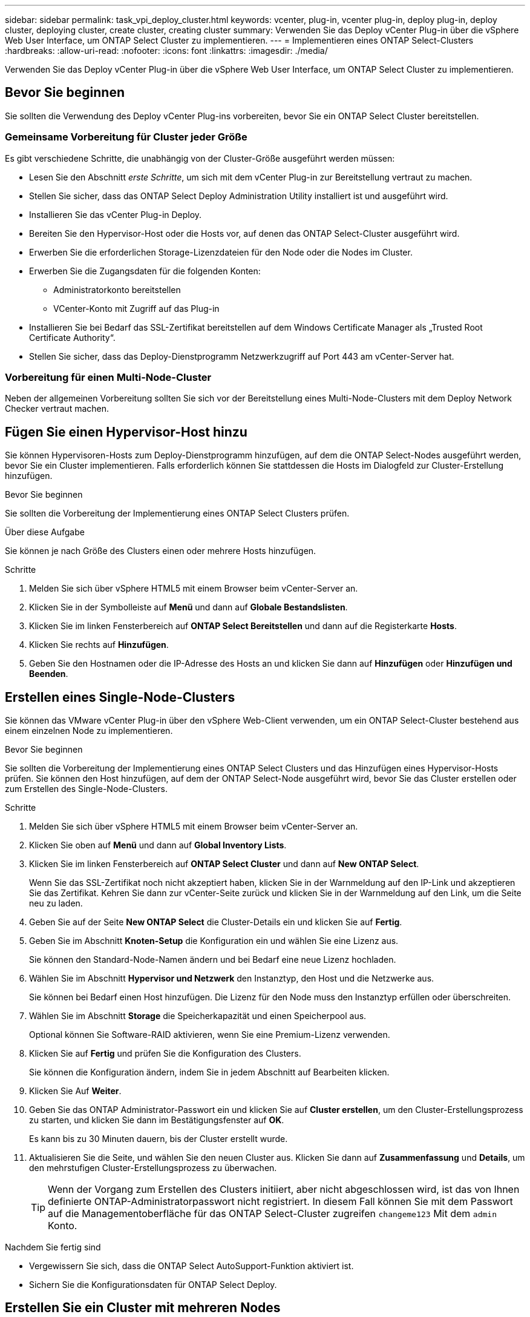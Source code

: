 ---
sidebar: sidebar 
permalink: task_vpi_deploy_cluster.html 
keywords: vcenter, plug-in, vcenter plug-in, deploy plug-in, deploy cluster, deploying cluster, create cluster, creating cluster 
summary: Verwenden Sie das Deploy vCenter Plug-in über die vSphere Web User Interface, um ONTAP Select Cluster zu implementieren. 
---
= Implementieren eines ONTAP Select-Clusters
:hardbreaks:
:allow-uri-read: 
:nofooter: 
:icons: font
:linkattrs: 
:imagesdir: ./media/


[role="lead"]
Verwenden Sie das Deploy vCenter Plug-in über die vSphere Web User Interface, um ONTAP Select Cluster zu implementieren.



== Bevor Sie beginnen

Sie sollten die Verwendung des Deploy vCenter Plug-ins vorbereiten, bevor Sie ein ONTAP Select Cluster bereitstellen.



=== Gemeinsame Vorbereitung für Cluster jeder Größe

Es gibt verschiedene Schritte, die unabhängig von der Cluster-Größe ausgeführt werden müssen:

* Lesen Sie den Abschnitt _erste Schritte_, um sich mit dem vCenter Plug-in zur Bereitstellung vertraut zu machen.
* Stellen Sie sicher, dass das ONTAP Select Deploy Administration Utility installiert ist und ausgeführt wird.
* Installieren Sie das vCenter Plug-in Deploy.
* Bereiten Sie den Hypervisor-Host oder die Hosts vor, auf denen das ONTAP Select-Cluster ausgeführt wird.
* Erwerben Sie die erforderlichen Storage-Lizenzdateien für den Node oder die Nodes im Cluster.
* Erwerben Sie die Zugangsdaten für die folgenden Konten:
+
** Administratorkonto bereitstellen
** VCenter-Konto mit Zugriff auf das Plug-in


* Installieren Sie bei Bedarf das SSL-Zertifikat bereitstellen auf dem Windows Certificate Manager als „Trusted Root Certificate Authority“.
* Stellen Sie sicher, dass das Deploy-Dienstprogramm Netzwerkzugriff auf Port 443 am vCenter-Server hat.




=== Vorbereitung für einen Multi-Node-Cluster

Neben der allgemeinen Vorbereitung sollten Sie sich vor der Bereitstellung eines Multi-Node-Clusters mit dem Deploy Network Checker vertraut machen.



== Fügen Sie einen Hypervisor-Host hinzu

Sie können Hypervisoren-Hosts zum Deploy-Dienstprogramm hinzufügen, auf dem die ONTAP Select-Nodes ausgeführt werden, bevor Sie ein Cluster implementieren. Falls erforderlich können Sie stattdessen die Hosts im Dialogfeld zur Cluster-Erstellung hinzufügen.

.Bevor Sie beginnen
Sie sollten die Vorbereitung der Implementierung eines ONTAP Select Clusters prüfen.

.Über diese Aufgabe
Sie können je nach Größe des Clusters einen oder mehrere Hosts hinzufügen.

.Schritte
. Melden Sie sich über vSphere HTML5 mit einem Browser beim vCenter-Server an.
. Klicken Sie in der Symbolleiste auf *Menü* und dann auf *Globale Bestandslisten*.
. Klicken Sie im linken Fensterbereich auf *ONTAP Select Bereitstellen* und dann auf die Registerkarte *Hosts*.
. Klicken Sie rechts auf *Hinzufügen*.
. Geben Sie den Hostnamen oder die IP-Adresse des Hosts an und klicken Sie dann auf *Hinzufügen* oder *Hinzufügen und Beenden*.




== Erstellen eines Single-Node-Clusters

Sie können das VMware vCenter Plug-in über den vSphere Web-Client verwenden, um ein ONTAP Select-Cluster bestehend aus einem einzelnen Node zu implementieren.

.Bevor Sie beginnen
Sie sollten die Vorbereitung der Implementierung eines ONTAP Select Clusters und das Hinzufügen eines Hypervisor-Hosts prüfen. Sie können den Host hinzufügen, auf dem der ONTAP Select-Node ausgeführt wird, bevor Sie das Cluster erstellen oder zum Erstellen des Single-Node-Clusters.

.Schritte
. Melden Sie sich über vSphere HTML5 mit einem Browser beim vCenter-Server an.
. Klicken Sie oben auf *Menü* und dann auf *Global Inventory Lists*.
. Klicken Sie im linken Fensterbereich auf *ONTAP Select Cluster* und dann auf *New ONTAP Select*.
+
Wenn Sie das SSL-Zertifikat noch nicht akzeptiert haben, klicken Sie in der Warnmeldung auf den IP-Link und akzeptieren Sie das Zertifikat. Kehren Sie dann zur vCenter-Seite zurück und klicken Sie in der Warnmeldung auf den Link, um die Seite neu zu laden.

. Geben Sie auf der Seite *New ONTAP Select* die Cluster-Details ein und klicken Sie auf *Fertig*.
. Geben Sie im Abschnitt *Knoten-Setup* die Konfiguration ein und wählen Sie eine Lizenz aus.
+
Sie können den Standard-Node-Namen ändern und bei Bedarf eine neue Lizenz hochladen.

. Wählen Sie im Abschnitt *Hypervisor und Netzwerk* den Instanztyp, den Host und die Netzwerke aus.
+
Sie können bei Bedarf einen Host hinzufügen. Die Lizenz für den Node muss den Instanztyp erfüllen oder überschreiten.

. Wählen Sie im Abschnitt *Storage* die Speicherkapazität und einen Speicherpool aus.
+
Optional können Sie Software-RAID aktivieren, wenn Sie eine Premium-Lizenz verwenden.

. Klicken Sie auf *Fertig* und prüfen Sie die Konfiguration des Clusters.
+
Sie können die Konfiguration ändern, indem Sie in jedem Abschnitt auf Bearbeiten klicken.

. Klicken Sie Auf *Weiter*.
. Geben Sie das ONTAP Administrator-Passwort ein und klicken Sie auf *Cluster erstellen*, um den Cluster-Erstellungsprozess zu starten, und klicken Sie dann im Bestätigungsfenster auf *OK*.
+
Es kann bis zu 30 Minuten dauern, bis der Cluster erstellt wurde.

. Aktualisieren Sie die Seite, und wählen Sie den neuen Cluster aus. Klicken Sie dann auf *Zusammenfassung* und *Details*, um den mehrstufigen Cluster-Erstellungsprozess zu überwachen.
+

TIP: Wenn der Vorgang zum Erstellen des Clusters initiiert, aber nicht abgeschlossen wird, ist das von Ihnen definierte ONTAP-Administratorpasswort nicht registriert. In diesem Fall können Sie mit dem Passwort auf die Managementoberfläche für das ONTAP Select-Cluster zugreifen `changeme123` Mit dem `admin` Konto.



.Nachdem Sie fertig sind
* Vergewissern Sie sich, dass die ONTAP Select AutoSupport-Funktion aktiviert ist.
* Sichern Sie die Konfigurationsdaten für ONTAP Select Deploy.




== Erstellen Sie ein Cluster mit mehreren Nodes

Das VMware vCenter Plug-in kann über den vSphere Web-Client verwendet werden, um ein ONTAP Select-Cluster aus mehreren Nodes zu implementieren.

.Bevor Sie beginnen
Sie sollten die Vorbereitung der Implementierung eines ONTAP Select Clusters und das Hinzufügen eines Hypervisor-Hosts prüfen. Sie können die Hosts hinzufügen, auf denen die ONTAP Select-Nodes ausgeführt werden, bevor Sie das Cluster erstellen, oder sie erstellen das Multi-Node-Cluster.

.Über diese Aufgabe
Ein ONTAP Select Multi-Node-Cluster besteht aus einer geraden Anzahl an Nodes. Die Nodes werden immer als HA-Paare verbunden.

.Schritte
. Melden Sie sich über vSphere HTML5 mit einem Browser beim vCenter-Server an.
. Klicken Sie oben auf *Menü* und dann auf *Global Inventory Lists*.
. Klicken Sie im linken Fensterbereich auf *ONTAP Select Cluster* und dann auf *New ONTAP Select*
+
Wenn Sie das SSL-Zertifikat noch nicht akzeptiert haben, klicken Sie in der Warnmeldung auf den IP-Link und akzeptieren Sie das Zertifikat. Kehren Sie dann zur vCenter-Seite zurück und klicken Sie in der Warnmeldung auf den Link, um die Seite neu zu laden.

. Geben Sie auf der Seite *New ONTAP Select* die Cluster-Details ein und klicken Sie auf *Fertig*.
+
Wenn Sie keinen Grund zur Festlegung der MTU-Größe des Clusters haben, sollten Sie den Standardwert akzeptieren und die Bereitstellung ggf. Anpassungen vornehmen lassen.

. Geben Sie im Abschnitt *Node Setup* die Konfiguration an und wählen Sie Lizenzen für die beiden Nodes im HA-Paar aus.
+
Sie können bei Bedarf die Standard-Node-Namen ändern und neue Lizenzen hochladen.

. Wählen Sie im Abschnitt *Hypervisor und Netzwerk* den Instanztyp, den Host und die Netzwerke für jeden Knoten aus.
+
Sie können bei Bedarf einen Host hinzufügen. Sie müssen die drei Netzwerke auswählen. Das interne Netzwerk kann nicht mit dem Management- oder Datennetzwerk übereinstimmen. Die Lizenzen für die Nodes müssen den Instanztyp erfüllen oder überschreiten.

. Wählen Sie im Abschnitt *Storage* die Speicherkapazität und einen Speicherpool aus.
+
Optional können Sie Software-RAID aktivieren, wenn Sie eine Premium-Lizenz verwenden.

. Wenn das Cluster über vier oder mehr Nodes verfügt, müssen Sie die Nodes in den zusätzlichen HA-Paaren konfigurieren. Befolgen Sie dazu die gleichen Schritte, die für das erste HA-Paar verwendet werden.
. Klicken Sie auf *Fertig* und prüfen Sie die Konfiguration des Clusters.
+
Sie können die Konfiguration ändern, indem Sie in jedem Abschnitt auf *Bearbeiten* klicken.

. Führen Sie optional den Netzwerk-Konnektivitätsprüfer aus, um die Konnektivität zwischen den Knoten im internen Clusternetzwerk zu testen.
. Klicken Sie Auf *Weiter*.
. Geben Sie das ONTAP Administrator-Passwort ein und klicken Sie auf *Cluster erstellen*, um den Cluster-Erstellungsprozess zu starten, und klicken Sie dann im Bestätigungsfenster auf *OK*.
+
Es kann bis zu 30 Minuten dauern, bis der Cluster erstellt wurde.

. Aktualisieren Sie die Seite, und wählen Sie den neuen Cluster aus. Klicken Sie dann auf *Zusammenfassung* und *Details*, um den mehrstufigen Cluster-Erstellungsprozess zu überwachen.
+

TIP: Wenn der Vorgang zum Erstellen des Clusters initiiert, aber nicht abgeschlossen wird, ist das von Ihnen definierte ONTAP-Administratorpasswort nicht registriert. In diesem Fall können Sie mit dem Passwort auf die Managementoberfläche für das ONTAP Select-Cluster zugreifen `changeme123` Mit dem `admin` Konto.



.Nachdem Sie fertig sind
* Vergewissern Sie sich, dass die ONTAP Select AutoSupport-Funktion aktiviert ist.
* Sichern Sie die Konfigurationsdaten für ONTAP Select Deploy.

